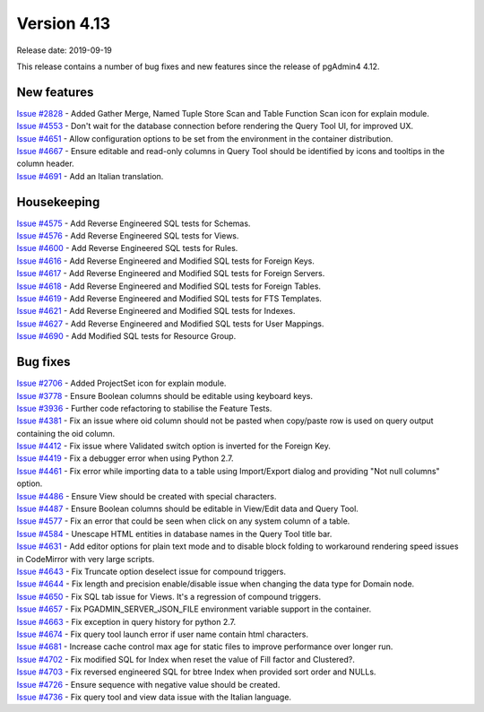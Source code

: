 ************
Version 4.13
************

Release date: 2019-09-19

This release contains a number of bug fixes and new features since the release of pgAdmin4 4.12.

New features
************

| `Issue #2828 <https://redmine.postgresql.org/issues/2828>`_ -  Added Gather Merge, Named Tuple Store Scan and Table Function Scan icon for explain module.
| `Issue #4553 <https://redmine.postgresql.org/issues/4553>`_ -  Don't wait for the database connection before rendering the Query Tool UI, for improved UX.
| `Issue #4651 <https://redmine.postgresql.org/issues/4651>`_ -  Allow configuration options to be set from the environment in the container distribution.
| `Issue #4667 <https://redmine.postgresql.org/issues/4667>`_ -  Ensure editable and read-only columns in Query Tool should be identified by icons and tooltips in the column header.
| `Issue #4691 <https://redmine.postgresql.org/issues/4691>`_ -  Add an Italian translation.

Housekeeping
************

| `Issue #4575 <https://redmine.postgresql.org/issues/4575>`_ -  Add Reverse Engineered SQL tests for Schemas.
| `Issue #4576 <https://redmine.postgresql.org/issues/4576>`_ -  Add Reverse Engineered SQL tests for Views.
| `Issue #4600 <https://redmine.postgresql.org/issues/4600>`_ -  Add Reverse Engineered SQL tests for Rules.
| `Issue #4616 <https://redmine.postgresql.org/issues/4616>`_ -  Add Reverse Engineered and Modified SQL tests for Foreign Keys.
| `Issue #4617 <https://redmine.postgresql.org/issues/4617>`_ -  Add Reverse Engineered and Modified SQL tests for Foreign Servers.
| `Issue #4618 <https://redmine.postgresql.org/issues/4618>`_ -  Add Reverse Engineered and Modified SQL tests for Foreign Tables.
| `Issue #4619 <https://redmine.postgresql.org/issues/4619>`_ -  Add Reverse Engineered and Modified SQL tests for FTS Templates.
| `Issue #4621 <https://redmine.postgresql.org/issues/4621>`_ -  Add Reverse Engineered and Modified SQL tests for Indexes.
| `Issue #4627 <https://redmine.postgresql.org/issues/4627>`_ -  Add Reverse Engineered and Modified SQL tests for User Mappings.
| `Issue #4690 <https://redmine.postgresql.org/issues/4690>`_ -  Add Modified SQL tests for Resource Group.

Bug fixes
*********

| `Issue #2706 <https://redmine.postgresql.org/issues/2706>`_ -  Added ProjectSet icon for explain module.
| `Issue #3778 <https://redmine.postgresql.org/issues/3778>`_ -  Ensure Boolean columns should be editable using keyboard keys.
| `Issue #3936 <https://redmine.postgresql.org/issues/3936>`_ -  Further code refactoring to stabilise the Feature Tests.
| `Issue #4381 <https://redmine.postgresql.org/issues/4381>`_ -  Fix an issue where oid column should not be pasted when copy/paste row is used on query output containing the oid column.
| `Issue #4412 <https://redmine.postgresql.org/issues/4412>`_ -  Fix issue where Validated switch option is inverted for the Foreign Key.
| `Issue #4419 <https://redmine.postgresql.org/issues/4419>`_ -  Fix a debugger error when using Python 2.7.
| `Issue #4461 <https://redmine.postgresql.org/issues/4461>`_ -  Fix error while importing data to a table using Import/Export dialog and providing "Not null columns" option.
| `Issue #4486 <https://redmine.postgresql.org/issues/4486>`_ -  Ensure View should be created with special characters.
| `Issue #4487 <https://redmine.postgresql.org/issues/4487>`_ -  Ensure Boolean columns should be editable in View/Edit data and Query Tool.
| `Issue #4577 <https://redmine.postgresql.org/issues/4577>`_ -  Fix an error that could be seen when click on any system column of a table.
| `Issue #4584 <https://redmine.postgresql.org/issues/4584>`_ -  Unescape HTML entities in database names in the Query Tool title bar.
| `Issue #4631 <https://redmine.postgresql.org/issues/4631>`_ -  Add editor options for plain text mode and to disable block folding to workaround rendering speed issues in CodeMirror with very large scripts.
| `Issue #4643 <https://redmine.postgresql.org/issues/4643>`_ -  Fix Truncate option deselect issue for compound triggers.
| `Issue #4644 <https://redmine.postgresql.org/issues/4644>`_ -  Fix length and precision enable/disable issue when changing the data type for Domain node.
| `Issue #4650 <https://redmine.postgresql.org/issues/4650>`_ -  Fix SQL tab issue for Views. It's a regression of compound triggers.
| `Issue #4657 <https://redmine.postgresql.org/issues/4657>`_ -  Fix PGADMIN_SERVER_JSON_FILE environment variable support in the container.
| `Issue #4663 <https://redmine.postgresql.org/issues/4663>`_ -  Fix exception in query history for python 2.7.
| `Issue #4674 <https://redmine.postgresql.org/issues/4674>`_ -  Fix query tool launch error if user name contain html characters.
| `Issue #4681 <https://redmine.postgresql.org/issues/4681>`_ -  Increase cache control max age for static files to improve performance over longer run.
| `Issue #4702 <https://redmine.postgresql.org/issues/4702>`_ -  Fix modified SQL for Index when reset the value of Fill factor and Clustered?.
| `Issue #4703 <https://redmine.postgresql.org/issues/4703>`_ -  Fix reversed engineered SQL for btree Index when provided sort order and NULLs.
| `Issue #4726 <https://redmine.postgresql.org/issues/4726>`_ -  Ensure sequence with negative value should be created.
| `Issue #4736 <https://redmine.postgresql.org/issues/4736>`_ -  Fix query tool and view data issue with the Italian language.